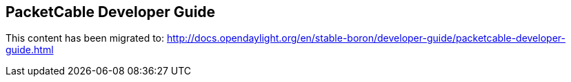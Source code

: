 == PacketCable Developer Guide

This content has been migrated to: http://docs.opendaylight.org/en/stable-boron/developer-guide/packetcable-developer-guide.html
